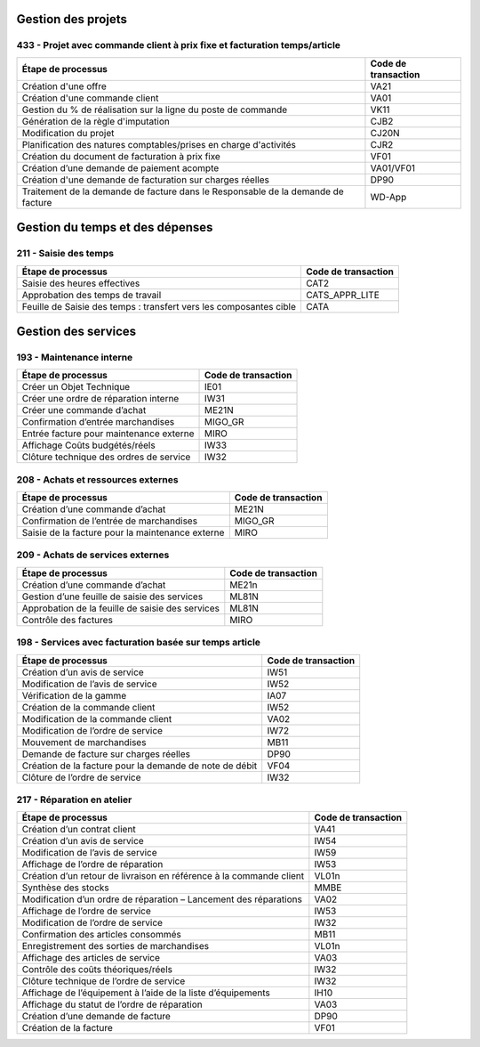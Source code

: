 Gestion des projets
###################

433 - Projet avec commande client à prix fixe et facturation temps/article
==========================================================================

+----------------------------------------------------------------------------------+---------------------+
| Étape de processus                                                               | Code de transaction |
+==================================================================================+=====================+
| Création d'une offre                                                             | VA21                |
+----------------------------------------------------------------------------------+---------------------+
| Création d'une commande client                                                   | VA01                |
+----------------------------------------------------------------------------------+---------------------+
| Gestion du % de réalisation sur la ligne du poste de commande                    | VK11                |
+----------------------------------------------------------------------------------+---------------------+
| Génération de la règle d'imputation                                              | CJB2                |
+----------------------------------------------------------------------------------+---------------------+
| Modification du projet                                                           | CJ20N               |
+----------------------------------------------------------------------------------+---------------------+
|Planification des natures comptables/prises en charge d'activités                 | CJR2                |
+----------------------------------------------------------------------------------+---------------------+
| Création du document de facturation à prix fixe                                  | VF01                |
+----------------------------------------------------------------------------------+---------------------+
| Création d’une demande de paiement acompte                                       | VA01/VF01           |
+----------------------------------------------------------------------------------+---------------------+
| Création d'une demande de facturation sur charges réelles                        | DP90                |
+----------------------------------------------------------------------------------+---------------------+
| Traitement de la demande de facture dans le Responsable de la demande de facture | WD-App              |
+----------------------------------------------------------------------------------+---------------------+

Gestion du temps et des dépenses
################################

211 - Saisie des temps
======================

+--------------------------------------------------------------------+---------------------+
| Étape de processus                                                 | Code de transaction |
+====================================================================+=====================+
| Saisie des heures effectives                                       | CAT2                |
+--------------------------------------------------------------------+---------------------+
| Approbation des temps de travail                                   | CATS_APPR_LITE      |
+--------------------------------------------------------------------+---------------------+
| Feuille de Saisie des temps : transfert vers les composantes cible | CATA                |
+--------------------------------------------------------------------+---------------------+

Gestion des services
####################

193 - Maintenance interne
=========================

+-----------------------------------------+---------------------+
| Étape de processus                      | Code de transaction |
+=========================================+=====================+
| Créer un Objet Technique                | IE01                |
+-----------------------------------------+---------------------+
| Créer une ordre de réparation interne   | IW31                |
+-----------------------------------------+---------------------+
| Créer une commande d’achat              | ME21N               |
+-----------------------------------------+---------------------+
| Confirmation d’entrée marchandises      | MIGO_GR             |
+-----------------------------------------+---------------------+
| Entrée facture pour maintenance externe | MIRO                |
+-----------------------------------------+---------------------+
| Affichage Coûts budgétés/réels          | IW33                |
+-----------------------------------------+---------------------+
| Clôture technique des ordres de service | IW32                |
+-----------------------------------------+---------------------+

208 - Achats et ressources externes
===================================

+--------------------------------------------------+---------------------+
| Étape de processus                               | Code de transaction |
+==================================================+=====================+
| Création d’une commande d’achat                  | ME21N               |
+--------------------------------------------------+---------------------+
| Confirmation de l’entrée de marchandises         | MIGO_GR             |
+--------------------------------------------------+---------------------+
| Saisie de la facture pour la maintenance externe | MIRO                |
+--------------------------------------------------+---------------------+

209 - Achats de services externes
=================================

+--------------------------------------------------+---------------------+
| Étape de processus                               | Code de transaction |
+==================================================+=====================+
| Création d’une commande d’achat                  | ME21n               |
+--------------------------------------------------+---------------------+
| Gestion d’une feuille de saisie des services     | ML81N               |
+--------------------------------------------------+---------------------+
| Approbation de la feuille de saisie des services | ML81N               |
+--------------------------------------------------+---------------------+
| Contrôle des factures                            | MIRO                |
+--------------------------------------------------+---------------------+

198 - Services avec facturation basée sur temps article
=======================================================

+--------------------------------------------------------------+---------------------+
| Étape de processus                                           | Code de transaction |
+==============================================================+=====================+
| Création d’un avis de service                                | IW51                |
+--------------------------------------------------------------+---------------------+
| Modification de l’avis de service                            | IW52                |
+--------------------------------------------------------------+---------------------+
| Vérification de la gamme                                     | IA07                |
+--------------------------------------------------------------+---------------------+
| Création de la commande client                               | IW52                |
+--------------------------------------------------------------+---------------------+
| Modification de la commande client                           | VA02                |
+--------------------------------------------------------------+---------------------+
| Modification de l’ordre de service                           | IW72                |
+--------------------------------------------------------------+---------------------+
| Mouvement de marchandises                                    | MB11                |
+--------------------------------------------------------------+---------------------+
| Demande de facture sur charges réelles                       | DP90                |
+--------------------------------------------------------------+---------------------+
| Création de la facture pour la demande de note de débit      | VF04                |
+--------------------------------------------------------------+---------------------+
| Clôture de l’ordre de service                                | IW32                |
+--------------------------------------------------------------+---------------------+

217 - Réparation en atelier
===========================

+---------------------------------------------------------------------+---------------------+
| Étape de processus                                                  | Code de transaction |
+=====================================================================+=====================+
| Création d’un contrat client                                        | VA41                |
+---------------------------------------------------------------------+---------------------+
| Création d’un avis de service                                       | IW54                |
+---------------------------------------------------------------------+---------------------+
| Modification de l’avis de service                                   | IW59                |
+---------------------------------------------------------------------+---------------------+
| Affichage de l’ordre de réparation                                  | IW53                |
+---------------------------------------------------------------------+---------------------+
| Création d’un retour de livraison en référence à la commande client | VL01n               |
+---------------------------------------------------------------------+---------------------+
| Synthèse des stocks                                                 | MMBE                |
+---------------------------------------------------------------------+---------------------+
| Modification d’un ordre de réparation – Lancement des réparations   | VA02                |
+---------------------------------------------------------------------+---------------------+
| Affichage de l’ordre de service                                     | IW53                |
+---------------------------------------------------------------------+---------------------+
| Modification de l’ordre de service                                  | IW32                |
+---------------------------------------------------------------------+---------------------+
| Confirmation des articles consommés                                 | MB11                |
+---------------------------------------------------------------------+---------------------+
| Enregistrement des sorties de marchandises                          | VL01n               |
+---------------------------------------------------------------------+---------------------+
| Affichage des articles de service                                   | VA03                |
+---------------------------------------------------------------------+---------------------+
| Contrôle des coûts théoriques/réels                                 | IW32                |
+---------------------------------------------------------------------+---------------------+
| Clôture technique de l’ordre de service                             | IW32                |
+---------------------------------------------------------------------+---------------------+
| Affichage de l’équipement à l’aide de la liste d’équipements        | IH10                |
+---------------------------------------------------------------------+---------------------+
| Affichage du statut de l’ordre de réparation                        | VA03                |
+---------------------------------------------------------------------+---------------------+
| Création d’une demande de facture                                   | DP90                |
+---------------------------------------------------------------------+---------------------+
| Création de la facture                                              | VF01                |
+---------------------------------------------------------------------+---------------------+



